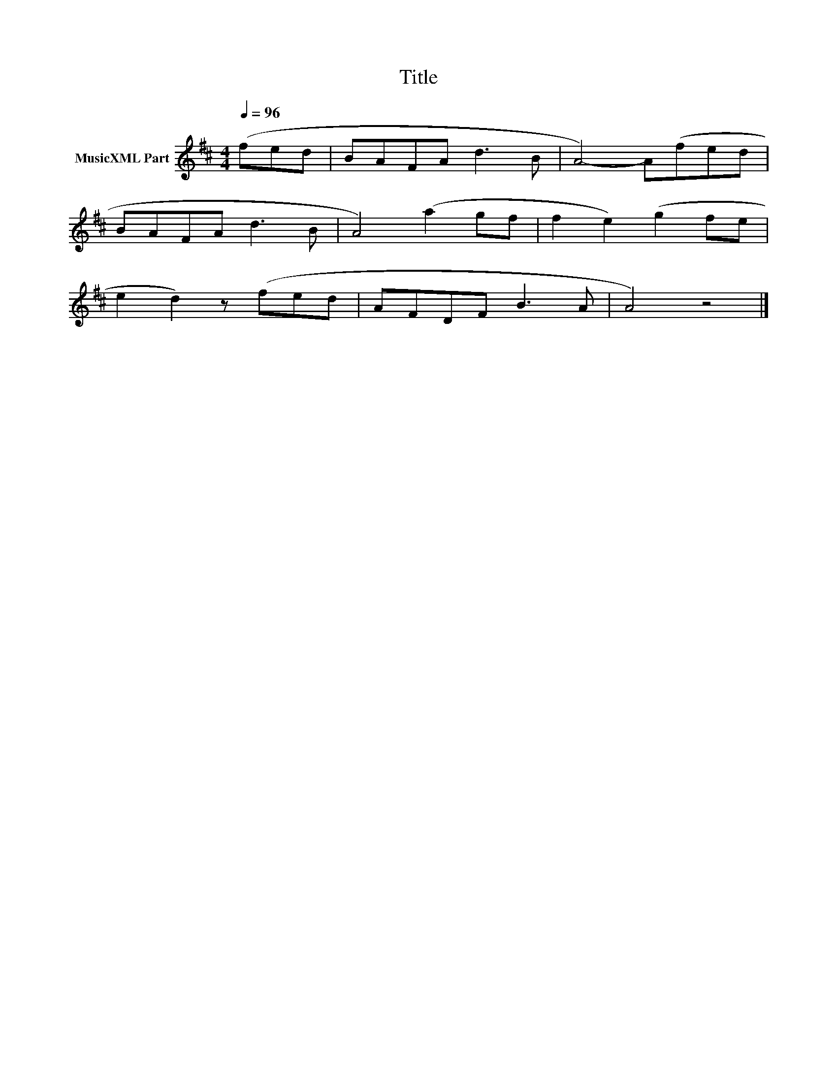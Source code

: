 X:93
T:Title
L:1/8
Q:1/4=96
M:4/4
I:linebreak $
K:D
V:1 treble nm="MusicXML Part"
V:1
 (fed | BAFA d3 B | A4-) A(fed |$ BAFA d3 B | A4) (a2 gf | f2 e2) (g2 fe |$ e2 d2) z (fed | %7
 AFDF B3 A | A4) z4 |] %9
